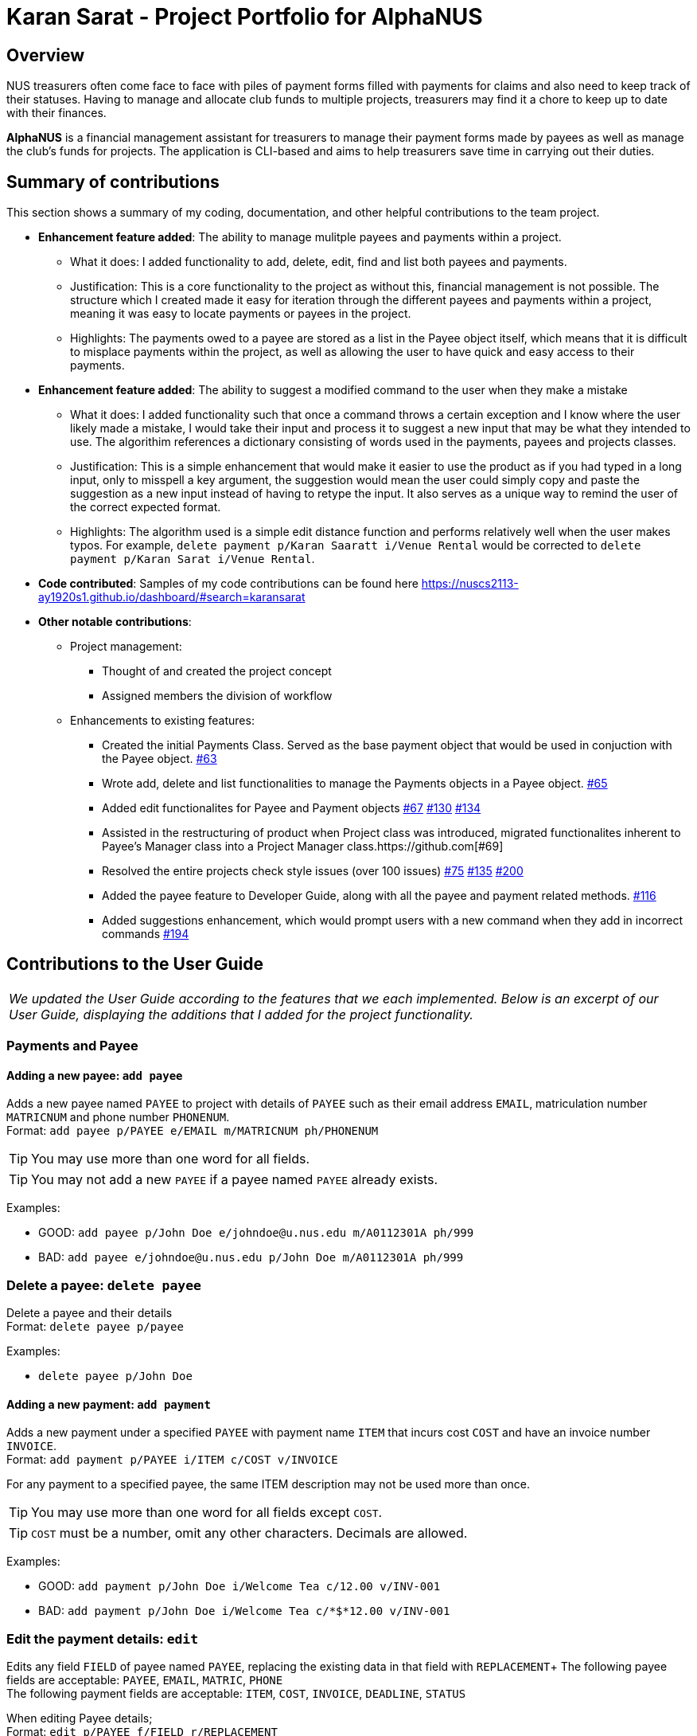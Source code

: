 = Karan Sarat - Project Portfolio for AlphaNUS

== Overview

NUS treasurers often come face to face with piles of payment forms filled with payments for claims and also need to
keep track of their statuses. Having to manage and allocate club funds to multiple projects, treasurers
may find it a chore to keep up to date with their finances.

*AlphaNUS* is a financial management assistant for treasurers to manage their payment forms made by payees as well as manage the club's funds for projects. The application is CLI-based and aims to help treasurers save time in carrying out their duties.

== Summary of contributions

This section shows a summary of my coding, documentation, and other helpful contributions
to the team project.

* *Enhancement feature added*: The ability to manage mulitple payees and payments within a project.
** What it does: I added functionality to add, delete, edit, find and list both payees and payments.
** Justification: This is a core functionality to the project as without this, financial management is not possible. The structure which I created made it easy for iteration through the different payees and payments within a project, meaning it was easy to locate payments or payees in the project.
** Highlights: The payments owed to a payee are stored as a list in the Payee object itself, which means that it is difficult to misplace payments within the project, as well as allowing the user to have quick and easy access to their payments.

* *Enhancement feature added*: The ability to suggest a modified command to the user when they make a mistake
** What it does: I added functionality such that once a command throws a certain exception and I know where the user likely made a mistake, I would take their input and process it to suggest a new input that may be what they intended to use. The algorithim references a dictionary consisting of words used in the payments, payees and projects classes.
** Justification: This is a simple enhancement that would make it easier to use the product as if you had typed in a long input, only to misspell a key argument, the suggestion would mean the user could simply copy and paste the suggestion as a new input instead of having to retype the input. It also serves as a unique way to remind the user of the correct expected format.
** Highlights: The algorithm used is a simple edit distance function and performs relatively well when the user makes typos. For example, `delete payment p/Karan Saaratt i/Venue Rental` would be corrected to `delete payment p/Karan Sarat i/Venue Rental`.

* *Code contributed*:
Samples of my code contributions can be found here
https://nuscs2113-ay1920s1.github.io/dashboard/#search=karansarat

* *Other notable contributions*:

** Project management:
*** Thought of and created the project concept
*** Assigned members the division of workflow
** Enhancements to existing features:
*** Created the initial Payments Class. Served as the base payment object that would be used in conjuction with the Payee object. https://github.com[#63]
*** Wrote add, delete and list functionalities to manage the Payments objects in a Payee object. https://github.com[#65]
*** Added edit functionalites for Payee and Payment objects https://github.com[#67] https://github.com[#130] https://github.com[#134]
*** Assisted in the restructuring of product when Project class was introduced, migrated functionalites inherent to Payee's Manager class into a Project Manager class.https://github.com[#69]
*** Resolved the entire projects check style issues (over 100 issues) https://github.com[#75] https://github.com[#135] https://github.com[#200]
*** Added the payee feature to Developer Guide, along with all the payee and payment related methods. https://github.com[#116]
*** Added suggestions enhancement, which would prompt users with a new command when they add in incorrect commands https://github.com[#194]


== Contributions to the User Guide
|===
|_We updated the User Guide according to the features that we each implemented. Below is an excerpt of our User Guide, displaying the additions that I added for the project functionality._
|===

=== Payments and Payee
==== Adding a new payee: `add payee`

Adds a new payee named `PAYEE` to project with details of `PAYEE` such as their email address `EMAIL`, matriculation number `MATRICNUM` and phone number `PHONENUM`. +
Format: `add payee p/PAYEE e/EMAIL m/MATRICNUM ph/PHONENUM`

[TIP]
You may use more than one word for all fields.

[TIP]
You may not add a new `PAYEE` if a payee named `PAYEE` already exists.

Examples:

* GOOD: `add payee p/John Doe e/johndoe@u.nus.edu m/A0112301A ph/999`
* BAD: `add payee e/johndoe@u.nus.edu p/John Doe m/A0112301A ph/999`

=== Delete a payee: `delete payee`

Delete a payee and their details +
Format: `delete payee p/payee`

Examples:

* `delete payee p/John Doe`

==== Adding a new payment: `add payment`

Adds a new payment under a specified `PAYEE` with payment name `ITEM` that incurs cost `COST` and have an invoice number `INVOICE`. +
Format: `add payment p/PAYEE i/ITEM c/COST v/INVOICE`

For any payment to a specified payee, the same ITEM description may not be used more than once.

[TIP]
You may use more than one word for all fields except `COST`.
[TIP]
`COST` must be a number, omit any other characters. Decimals are allowed.

Examples:

* GOOD: `add payment p/John Doe i/Welcome Tea c/12.00 v/INV-001`
* BAD: `add payment p/John Doe i/Welcome Tea c/*$*12.00 v/INV-001`

=== Edit the payment details: `edit`

Edits any field `FIELD` of payee named `PAYEE`, replacing the existing data in that field with `REPLACEMENT`+
The following payee fields are acceptable: `PAYEE`, `EMAIL`, `MATRIC`, `PHONE` +
The following payment fields are acceptable: `ITEM`, `COST`, `INVOICE`, `DEADLINE`, `STATUS` +

When editing Payee details; +
Format: `edit p/PAYEE f/FIELD r/REPLACEMENT`

When editing Payment details; +
Format: `edit p/PAYEE i/ITEM f/FIELD r/REPLACEMENT`

[TIP]
Ensure `FIELD` supplied matches one of the acceptable fields above!
[TIP]
`DEADLINE` should be specified in `dd-mm-yyyy` format

Examples:

* `edit p/John Doe f/EMAIL r/johnyy@u.nus.edu`
* `edit p/John Doe i/Voucher f/COST r/10.00`

=== Find a payee based on its description: `find payee`

Find a payment or deadline based on its description +
Format: `find payee p/PAYEE`

[TIP]
the description may contain spaces

Examples:

* `find payee p/John Doe`

=== Find a payment based on its description: `find payment`

This function can find payments across projects, user does not have to switch projects
and use `find payment` on each project till they are successful. +
Format: `find payment p/PAYEE i/ITEM`

[TIP]
If you forgot the `ITEM` description, you can use `list payments` (Section 3.16) instead!

* `find payment p/John Doe i/Venue Booking`


=== List all payments in payee or project: `list payments`

This command can take 3 ways of input to give different outputs. +

In order to list payments in current project; +
Format: `list payments`

In order to list payments in a specific project; +
Format: `list payments pr/PROJECT`

In order to list payments to a specific payee; +
Format: `list payments p/PAYEE`

=== List all payees in project: `list payees`

This command can take 2 ways of input to give different outputs. +

In order to list all payees in current project; +
Format: `list payments`

In order to list all payees in a specific project; +
Format: `list payments pr/PROJECT`

[TIP] 
If you wish to list the payee details of a specific payee, use `find payee` (Section 3.14) instead!

//Jiayu
==== Get total cost of a payee in current project: `total cost`
This command calculates the total cost of all payments under a certain payee's name in the current project. +
Format: `total cost p/PAYEE_NAME`

Example:

* `total cost p/John`

== Contributions to the Developer Guide

|===
|_I was in charge of creating and managing the Developer Guide. In addition to adding the implementation for my project functionality, I also wrote the Design section of the guide. Below is an excerpt of our Developer Guide, displaying the additions that I added._
|===

=== Payee Feature
==== Payee Class
The `Payee` Class object holds all information regarding the identity of the payee, as well as an ArrayList `payments` of `Payment` objects.
When a new `Payee` object is created, it is stored in the respective HashMap `managerMap` for the specific project the payee is being paid for. +
The following are the class members storing the payee's identity information.

** Project Name : `project`
** Payee Name : `name`
** Email Address : `email`
** Matriculation Number : `matricNum`
** Phone Number : `phoneNum`

==== Payments Class
The `Payments` Class object stores the details of the payment being made. A `Payments` object once constructed will be added to the ArrayList `payments` member of the specified payee the payment is being made to.
The following are the class members storing the payment's details.

** Project : `project`
** Payee Name : `name`
** Description of Payment : `item`
** Amount being paid : `cost`
** Invoice Number : `inv`
** Due date for payment : `deadline`

Note that the due date is automatically set to 30 days after the creation of the `Payments` object.

==== Field and Status Enums
The feature is also supported by 2 enum objects, `Field`; +

** PAYEE
** EMAIL
** MATRIC
** PHONE
** ITEM
** COST
** INVOICE
** DEADLINE
** STATUS

and `Status`: +

** PENDING
** APPROVED
** OVERDUE

==== Payee Feature Commands
The payee feature supports the following commands:

* `add payee p/name e/email m/matricNum ph/phoneNum` -- Adds a new payee to the record.
* `add payment p/name i/item c/cost v/inv` -- Adds a new payee to the record.
* `delete payee p/name` -- Deletes a payee from the record.
* `delete payment p/name v/inv` -- Deletes a payment from the record.
* `edit p/name f/field r/replacement` -- Edits data for an existing payee in the record.
* `find payee p/name` -- Finds details of a specified payee in the record, across all projects.
* `find payment p/name i/item` -- Finds details of a specified payment in the record, across all projects.
* `list payments` -- Lists all payments for the current project in the record.
* `list payments pr/name` -- Lists all payments for specified project in the record.
* `list payments p/name` -- Lists all payments for specified payee in the record.

==== PaymentManager
The `PaymentManager` is an abstract class that is subclassed in the payments package, which contains the `Payee` and `Payments` classes. It serves to process the input from the `Command` package and implement the payee feature commands (Section 4.2.4). The `PaymentManager` class implements the following methods:

* PaymentManager#addPayee
* PaymentManager#addPayments
* PaymentManager#deletePayee
* PaymentManager#deletePayments
* PaymentManager#editPayee
* PaymentManager#findPayee
* PaymentManager#checkStatus

[[fig-AddPayeeSeqDiagram]]
.Sequence Diagram of the add payee command
image::AddPayeeSeqDiagram.png[]

A detailed explanation of the use case for the add payee command is given below to demonstrate how each component interacts with each other. +
1. User executes the command `add payee p/name e/email m/matricNum ph/phoneNum` in the CLI. This input is passed from the Ui to Parser where the input will be parsed to determine the command to execute. It then invokes Process, which splits the user input and breaks down the user's intended answer into information our classes can interact with. +
2. The PaymentManager is invoked, and in this case, the addPayee method is called. The method checks which project is currently selected and constructs a new Payee object. The Payee object is pushed into the current project's managerMap, a HashMap of all the project's payees. +
3. Assuming a valid input was passed from the user, a confirmation message showing the summary of the details of the newly created Payee would be printed. Else, an error will prompt the user to try again and provide the correct template for the command they attempted. In Process, most of the Exception handling is done to catch all possible user error cases. +

The Payment Manager handles most other commands the same way, given that all payee information is stored within a single project LinkedHashMap, and all payment information is stored in an ArrayList in each Payee. The only method in Payment Manger that is different is the helper function 